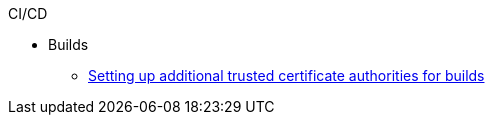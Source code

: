 .CI/CD
* Builds
** xref:builds/setting-up-trusted-ca.adoc[Setting up additional trusted certificate authorities for builds]

